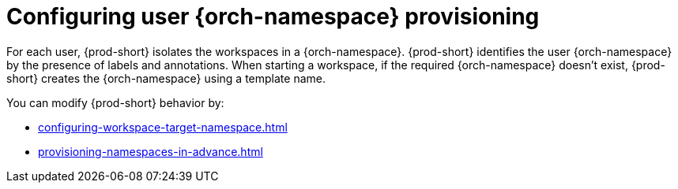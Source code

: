 :_content-type: CONCEPT
:navtitle: Configuring {orch-namespace}s
:keywords: administration guide, configuring, namespace
:page-aliases: installation-guide:configuring-namespace-strategies, configuring-namespace-strategies

[id="configuring-user-{orch-namespace}-provisioning_{context}"]
= Configuring user {orch-namespace} provisioning

For each user, {prod-short} isolates the workspaces in a {orch-namespace}. 
{prod-short} identifies the user {orch-namespace} by the presence of labels and annotations.
When starting a workspace, if the required {orch-namespace} doesn't exist, {prod-short} creates the {orch-namespace} using a template name. 

You can modify {prod-short} behavior by:

* xref:configuring-workspace-target-namespace.adoc[]
* xref:provisioning-namespaces-in-advance.adoc[]

